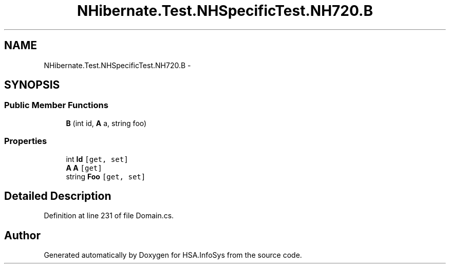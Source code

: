 .TH "NHibernate.Test.NHSpecificTest.NH720.B" 3 "Fri Jul 5 2013" "Version 1.0" "HSA.InfoSys" \" -*- nroff -*-
.ad l
.nh
.SH NAME
NHibernate.Test.NHSpecificTest.NH720.B \- 
.SH SYNOPSIS
.br
.PP
.SS "Public Member Functions"

.in +1c
.ti -1c
.RI "\fBB\fP (int id, \fBA\fP a, string foo)"
.br
.in -1c
.SS "Properties"

.in +1c
.ti -1c
.RI "int \fBId\fP\fC [get, set]\fP"
.br
.ti -1c
.RI "\fBA\fP \fBA\fP\fC [get]\fP"
.br
.ti -1c
.RI "string \fBFoo\fP\fC [get, set]\fP"
.br
.in -1c
.SH "Detailed Description"
.PP 
Definition at line 231 of file Domain\&.cs\&.

.SH "Author"
.PP 
Generated automatically by Doxygen for HSA\&.InfoSys from the source code\&.
